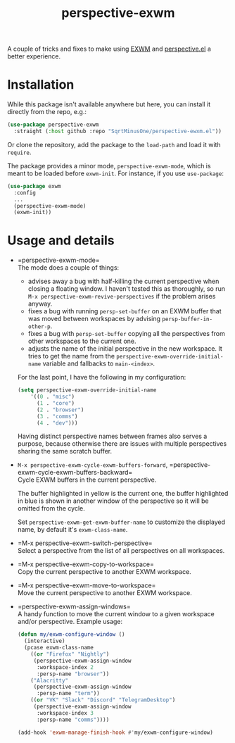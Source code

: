 #+TITLE: perspective-exwm

A couple of tricks and fixes to make using [[https://github.com/ch11ng/exwm][EXWM]] and [[https://github.com/nex3/perspective-el][perspective.el]] a better experience.

* Installation
While this package isn't available anywhere but here, you can install it directly from the repo, e.g.:
#+begin_src emacs-lisp
(use-package perspective-exwm
  :straight (:host github :repo "SqrtMinusOne/perspective-ewxm.el"))
#+end_src
Or clone the repository, add the package to the =load-path= and load it with =require=.

The package provides a minor mode, =perspective-exwm-mode=, which is meant to be loaded before =exwm-init=. For instance, if you use =use-package=:
#+begin_src emacs-lisp
(use-package exwm
  :config
  ...
  (perspective-exwm-mode)
  (exwm-init))
#+end_src

* Usage and details
- =perspective-exwm-mode=\\
  The mode does a couple of things:
  - advises away a bug with half-killing the current perspective when closing a floating window. I haven't tested this as thoroughly, so run =M-x perspective-exwm-revive-perspectives= if the problem arises anyway.
  - fixes a bug with running =persp-set-buffer= on an EXWM buffer that was moved between workspaces by advising =persp-buffer-in-other-p=.
  - fixes a bug with =persp-set-buffer= copying all the perspectives from other workspaces to the current one.
  - adjusts the name of the initial perspective in the new workspace. It tries to get the name from the =perspective-exwm-override-initial-name= variable and fallbacks to =main-<index>=.

  For the last point, I have the following in my configuration:
  #+begin_src emacs-lisp
  (setq perspective-exwm-override-initial-name
      '((0 . "misc")
        (1 . "core")
        (2 . "browser")
        (3 . "comms")
        (4 . "dev")))
  #+end_src

  Having distinct perspective names between frames also serves a purpose, because otherwise there are issues with multiple perspectives sharing the same scratch buffer.
- =M-x perspective-exwm-cycle-exwm-buffers-forward=, =perspective-exwm-cycle-exwm-buffers-backward=\\
  Cycle EXWM buffers in the current perspective.

  [[./img/cycle-buffers.png]]

  The buffer highlighted in yellow is the current one, the buffer highlighted in blue is shown in another window of the perspective so it will be omitted from the cycle.

  Set =perspective-exwm-get-exwm-buffer-name= to customize the displayed name, by default it's =exwm-class-name=.

- =M-x perspective-exwm-switch-perspective=\\
  Select a perspective from the list of all perspectives on all workspaces.

  [[./img/switch-perspective.png]]
- =M-x perspective-exwm-copy-to-workspace=\\
  Copy the current perspective to another EXWM workspace.
- =M-x perspective-exwm-move-to-workspace=\\
  Move the current perspective to another EXWM workspace.
- =perspective-exwm-assign-windows=\\
  A handy function to move the current window to a given workspace and/or perspective. Example usage:
  #+begin_src emacs-lisp
  (defun my/exwm-configure-window ()
    (interactive)
    (pcase exwm-class-name
      ((or "Firefox" "Nightly")
       (perspective-exwm-assign-window
        :workspace-index 2
        :persp-name "browser"))
      ("Alacritty"
       (perspective-exwm-assign-window
        :persp-name "term"))
      ((or "VK" "Slack" "Discord" "TelegramDesktop")
       (perspective-exwm-assign-window
        :workspace-index 3
        :persp-name "comms"))))

  (add-hook 'exwm-manage-finish-hook #'my/exwm-configure-window)
  #+end_src
